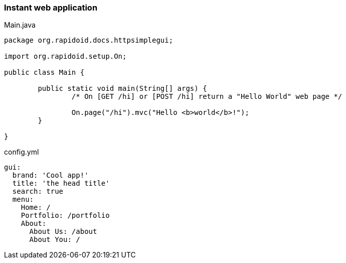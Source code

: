 ### Instant web application

[[app-listing]]
[source,java]
.Main.java
----
package org.rapidoid.docs.httpsimplegui;

import org.rapidoid.setup.On;

public class Main {

	public static void main(String[] args) {
		/* On [GET /hi] or [POST /hi] return a "Hello World" web page */

		On.page("/hi").mvc("Hello <b>world</b>!");
	}

}
----

[[app-listing]]
[source,yml]
.config.yml
----
gui:
  brand: 'Cool app!'
  title: 'the head title'
  search: true
  menu:
    Home: /
    Portfolio: /portfolio
    About:
      About Us: /about
      About You: /
----

